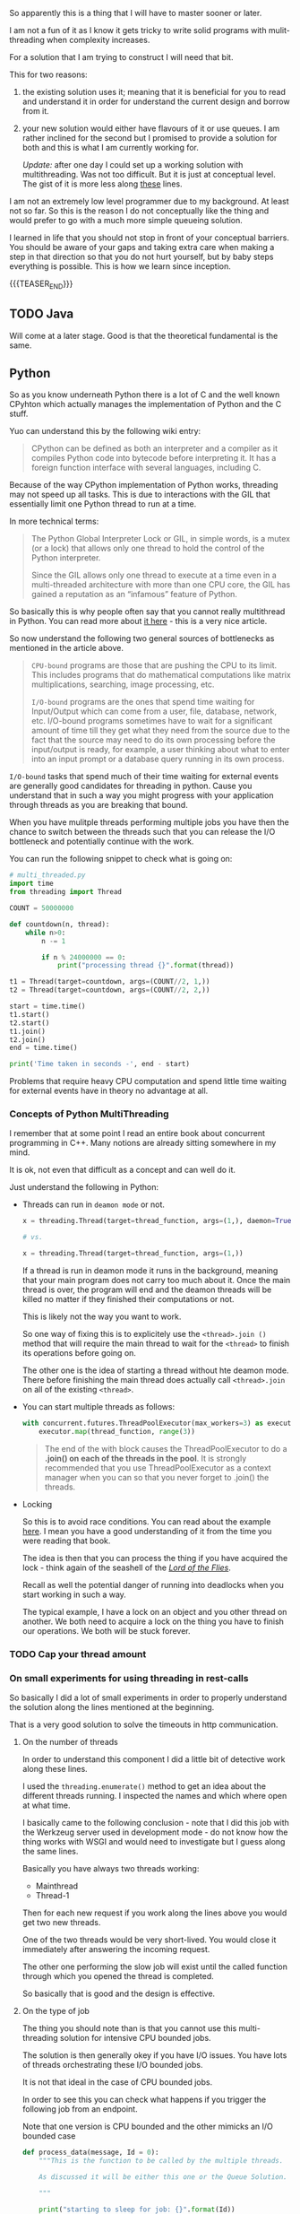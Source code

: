#+BEGIN_COMMENT
.. title: On Multithreading
.. slug: on-multithreading
.. date: 2022-04-13 16:47:16 UTC+02:00
.. tags: threading, Python, java, software-engineering
.. category: 
.. link: 
.. description: 
.. type: text

#+END_COMMENT


So apparently this is a thing that I will have to master sooner or
later.

I am not a fun of it as I know it gets tricky to write solid programs
with mulit-threading when complexity increases.

For a solution that I am trying to construct I will need that bit.

This for two reasons:

1. the existing solution uses it; meaning that it is beneficial for
   you to read and understand it in order for understand the current
   design and borrow from it.

2. your new solution would either have flavours of it or use queues. I
   am rather inclined for the second but I promised to provide a
   solution for both and this is what I am currently working for.

   /Update:/ after one day I could set up a working solution with
   multithreading. Was not too difficult. But it is just at conceptual
   level. The gist of it is more less along [[https://alyssaq.github.io/2014/how-do-I-return-a-http-response-to-caller-and-continue-processing/][these]] lines.

I am not an extremely low level programmer due to my background. At
least not so far. So this is the reason I do not conceptually like the
thing and would prefer to go with a much more simple queueing
solution.

I learned in life that you should not stop in front of your conceptual
barriers. You should be aware of your gaps and taking extra care when
making a step in that direction so that you do not hurt yourself, but
by baby steps everything is possible. This is how we learn since
inception.

{{{TEASER_END}}}

** TODO Java

   Will come at a later stage. Good is that the theoretical
   fundamental is the same. 
   
** Python

   So as you know underneath Python there is a lot of C and the well
   known CPyhton which actually manages the implementation of Python
   and the C stuff.

   Yuo can understand this by the following wiki entry:

   #+begin_quote
CPython can be defined as both an interpreter and a compiler as it
compiles Python code into bytecode before interpreting it. It has a
foreign function interface with several languages, including C.
   #+end_quote

   Because of the way CPython implementation of Python works,
   threading may not speed up all tasks. This is due to interactions
   with the GIL that essentially limit one Python thread to run at a
   time.

   In more technical terms:

   #+begin_quote
The Python Global Interpreter Lock or GIL, in simple words, is a mutex
(or a lock) that allows only one thread to hold the control of the
Python interpreter.

Since the GIL allows only one thread to execute at a time even in a
multi-threaded architecture with more than one CPU core, the GIL has
gained a reputation as an “infamous” feature of Python.
   #+end_quote

   So basically this is why people often say that you cannot really
   multithread in Python. You can read more about [[https://realpython.com/python-gil/][it here]] - this is a
   very nice article.

   So now understand the following two general sources of bottlenecks
   as mentioned in the article above.

   #+begin_quote
=CPU-bound= programs are those that are pushing the CPU to its
limit. This includes programs that do mathematical computations like
matrix multiplications, searching, image processing, etc.

=I/O-bound= programs are the ones that spend time waiting for
Input/Output which can come from a user, file, database, network,
etc. I/O-bound programs sometimes have to wait for a significant
amount of time till they get what they need from the source due to the
fact that the source may need to do its own processing before the
input/output is ready, for example, a user thinking about what to
enter into an input prompt or a database query running in its own
process.
   #+end_quote

   =I/O-bound= tasks that spend much of their time waiting for
   external events are generally good candidates for threading in
   python. Cause you understand that in such a way you might progress
   with your application through threads as you are breaking that
   bound.

   When you have mulitple threads performing multiple jobs you have
   then the chance to switch between the threads such that you can
   release the I/O bottleneck and potentially continue with the work.

   You can run the following snippet to check what is going on:

   #+begin_src python
# multi_threaded.py
import time
from threading import Thread

COUNT = 50000000

def countdown(n, thread):
    while n>0:
        n -= 1

        if n % 24000000 == 0:
            print("processing thread {}".format(thread))

t1 = Thread(target=countdown, args=(COUNT//2, 1,))
t2 = Thread(target=countdown, args=(COUNT//2, 2,))

start = time.time()
t1.start()
t2.start()
t1.join()
t2.join()
end = time.time()

print('Time taken in seconds -', end - start)
   #+end_src

   Problems that require heavy CPU computation and spend little time
   waiting for external events have in theory no advantage at all.

*** Concepts of Python MultiThreading

    I remember that at some point I read an entire book about
    concurrent programming in C++. Many notions are already sitting
    somewhere in my mind.

    It is ok, not even that difficult as a concept and can well do
    it.

    Just understand the following in Python:

    - Threads can run in =deamon mode= or not.

      #+begin_src python
x = threading.Thread(target=thread_function, args=(1,), daemon=True)

# vs.

x = threading.Thread(target=thread_function, args=(1,))
      #+end_src

      If a thread is run in deamon mode it runs in the background,
      meaning that your main program does not carry too much about
      it. Once the main thread is over, the program will end and the
      deamon threads will be killed no matter if they finished their
      computations or not.

      This is likely not the way you want to work.

      So one way of fixing this is to explicitely use the
      =<thread>.join ()= method that will require the main thread to
      wait for the =<thread>= to finish its operations before going
      on.

      The other one is the idea of starting a thread without hte
      deamon mode. There before finishing the main thread does
      actually call =<thread>.join= on all of the existing
      =<thread>=. 

    - You can start multiple threads as follows:

      #+begin_src python
    with concurrent.futures.ThreadPoolExecutor(max_workers=3) as executor:
        executor.map(thread_function, range(3))
      #+end_src

      #+begin_quote
The end of the with block causes the ThreadPoolExecutor to do a
*.join() on each of the threads in the pool*. It is strongly recommended
that you use ThreadPoolExecutor as a context manager when you can so
that you never forget to .join() the threads.
      #+end_quote

    - Locking

      So this is to avoid race conditions. You can read about the
      example [[https://realpython.com/intro-to-python-threading/#producer-consumer-threading][here]]. I mean you have a good understanding of it from
      the time you were reading that book.

      The idea is then that you can process the thing if you have
      acquired the lock - think again of the seashell of the /[[https://en.wikipedia.org/wiki/Lord_of_the_Flies][Lord of
      the Flies]]/.

      Recall as well the potential danger of running into deadlocks
      when you start working in such a way.

      The typical example, I have a lock on an object and you other
      thread on another. We both need to acquire a lock on the thing
      you have to finish our operations. We both will be stuck
      forever.

*** TODO Cap your thread amount

*** On small experiments for using threading in rest-calls

    So basically I did a lot of small experiments in order to properly
    understand the solution along the lines mentioned at the
    beginning.

    That is a very good solution to solve the timeouts in http
    communication.
    
**** On the number of threads

     In order to understand this component I did a little bit of
     detective work along these lines.

     I used the =threading.enumerate()= method to get an idea about
     the different threads running. I inspected the names and which
     where open at what time.

     I basically came to the following conclusion - note that I did
     this job with the Werkzeug server used in development mode - do
     not know how the thing works with WSGI and would need to
     investigate but I guess along the same lines.

     Basically you have always two threads working:

     - Mainthread
     - Thread-1

     Then for each new request if you work along the lines above you
     would get two new threads.

     One of the two threads would be very short-lived. You would close
     it immediately after answering the incoming request.

     The other one performing the slow job will exist until the
     called function through which you opened the thread is
     completed.

     So basically that is good and the design is effective. 
     
**** On the type of job

     The thing you should note than is that you cannot use this
     multi-threading solution for intensive CPU bounded jobs.

     The solution is then generally okey if you have I/O issues. You
     have lots of threads orchestrating these I/O bounded jobs.

     It is not that ideal in the case of CPU bounded jobs. 

     In order to see this you can check what happens if you trigger
     the following job from an endpoint.

     Note that one version is CPU bounded and the other mimicks an I/O
     bounded case

     #+BEGIN_SRC python
def process_data(message, Id = 0):
    """This is the function to be called by the multiple threads.

    As discussed it will be either this one or the Queue Solution.

    """

    print("starting to sleep for job: {}".format(Id))

    # I/O bound case #
    # time.sleep(30) 

    # CPU bound case #
    start = time.time()
    countdown(50000000)
    end = time.time()

    ti = end - start

    with total_time.get_lock():
        total_time.value += ti
        totT = total_time.value        

    print("End time job {} : {}".format(Id, totT))
     #+END_SRC

     Note that the total_time is a ~multiprocessing.Value()~
     object. This basically has the locking mechanism in order to
     avoid the race conditions and set your total time properly. 
     

*** TODO Multi-processing

    This starts an entire new process with a new interpreter.

    You do not have the GIL problem in this case, and if your infra
    architecture allows it you can possibly address CPU-bound issues
    with it.

    ------------

    You might want to check at this option in case you would have CPU
    bounded long-running jobs that you would need to trigger from your
    endpoints. 
